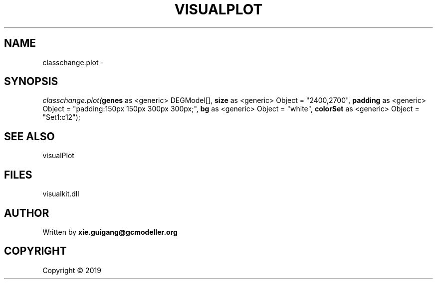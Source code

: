 .\" man page create by R# package system.
.TH VISUALPLOT 2 2000-01-01 "classchange.plot" "classchange.plot"
.SH NAME
classchange.plot \- 
.SH SYNOPSIS
\fIclasschange.plot(\fBgenes\fR as <generic> DEGModel[], 
\fBsize\fR as <generic> Object = "2400,2700", 
\fBpadding\fR as <generic> Object = "padding:150px 150px 300px 300px;", 
\fBbg\fR as <generic> Object = "white", 
\fBcolorSet\fR as <generic> Object = "Set1:c12");\fR
.SH SEE ALSO
visualPlot
.SH FILES
.PP
visualkit.dll
.PP
.SH AUTHOR
Written by \fBxie.guigang@gcmodeller.org\fR
.SH COPYRIGHT
Copyright ©  2019
